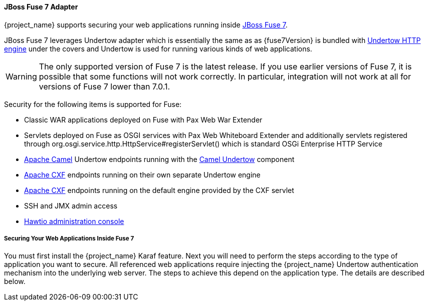 
[[_fuse7_adapter]]
==== JBoss Fuse 7 Adapter

{project_name} supports securing your web applications running inside https://developers.redhat.com/products/fuse/overview[JBoss Fuse 7].

JBoss Fuse 7 leverages Undertow adapter which is essentially the same as 
ifeval::[{project_community}==true]
<<_jboss_adapter,EAP 7 / WildFly Adapter>>
endif::[]
ifeval::[{project_product}==true]
<<_jboss_adapter,JBoss EAP 7 Adapter>>
endif::[]
as {fuse7Version} is bundled with http://undertow.io/[Undertow HTTP engine] under the covers and Undertow is used for running various kinds of web applications.

WARNING: The only supported version of Fuse 7 is the latest release. If you use earlier versions of Fuse 7, it is possible that some functions will not work correctly. In particular, integration will not work at all for versions of Fuse 7 lower than 7.0.1.

Security for the following items is supported for Fuse:

* Classic WAR applications deployed on Fuse with Pax Web War Extender
* Servlets deployed on Fuse as OSGI services with Pax Web Whiteboard Extender and additionally servlets registered through
  org.osgi.service.http.HttpService#registerServlet() which is standard OSGi Enterprise HTTP Service
* http://camel.apache.org/[Apache Camel] Undertow endpoints running with the http://camel.apache.org/undertow.html[Camel Undertow] component
* http://cxf.apache.org/[Apache CXF] endpoints running on their own separate Undertow engine
* http://cxf.apache.org/[Apache CXF] endpoints running on the default engine provided by the CXF servlet
* SSH and JMX admin access
* https://hawt.io/[Hawtio administration console]

===== Securing Your Web Applications Inside Fuse 7

You must first install the {project_name} Karaf feature. Next you will need to perform the steps according to the type of application you want to secure.
All referenced web applications require injecting the {project_name} Undertow authentication mechanism into the underlying web server. The steps to achieve this depend on the application type. The details are described below.

ifeval::[{project_community}==true]
The best place to start is look at Fuse demo bundled as part of {project_name} examples in directory `fuse` . Most of the steps should be understandable from testing and understanding the demo.
endif::[]
